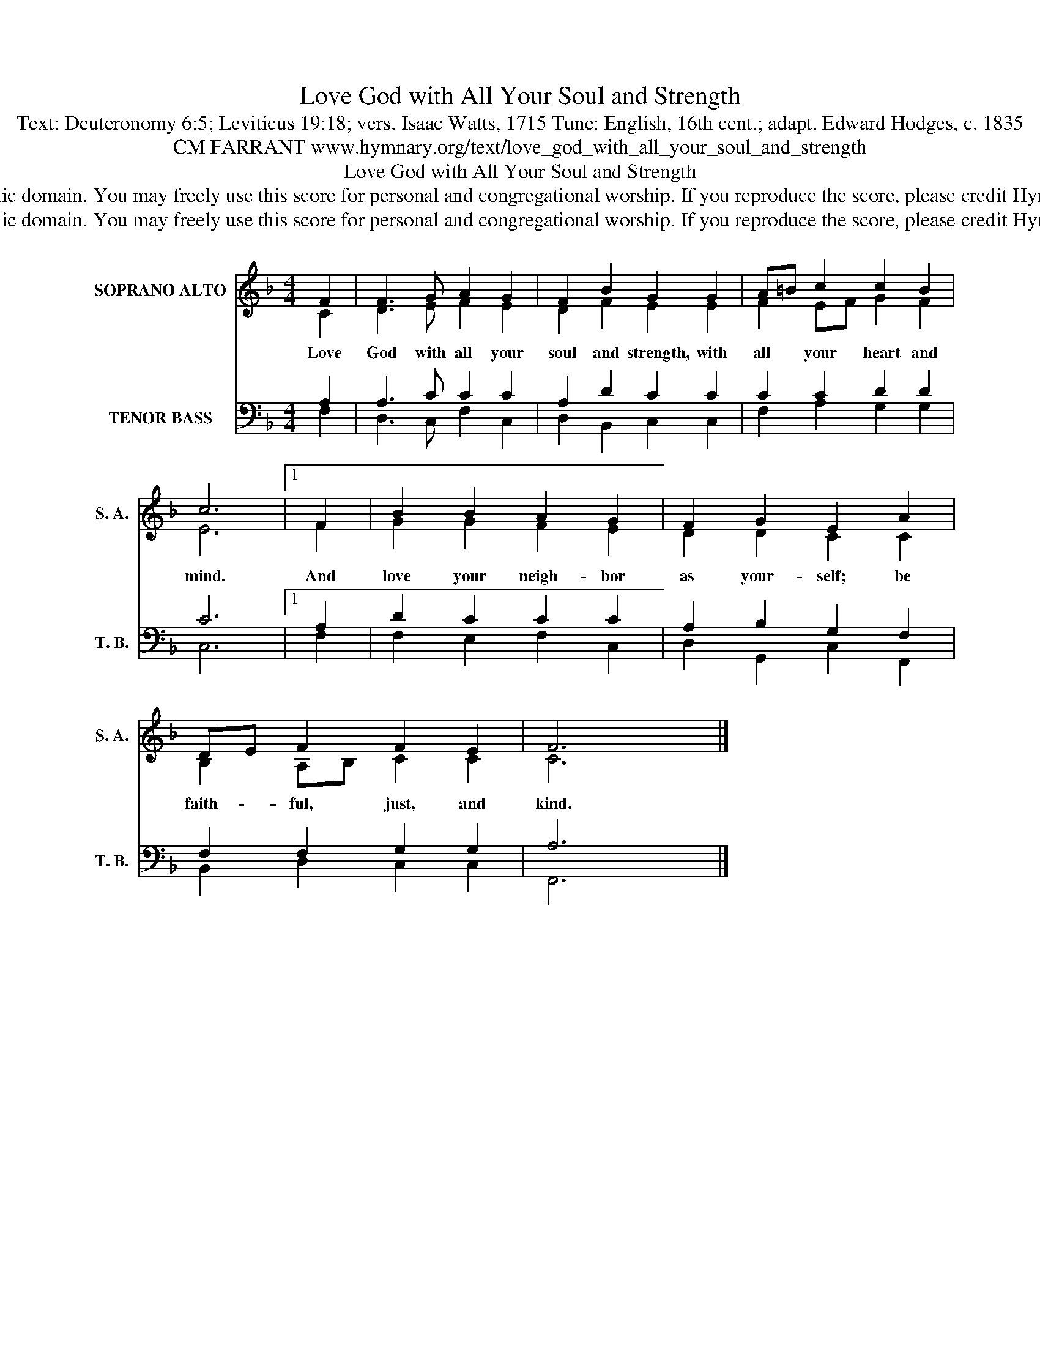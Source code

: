 X:1
T:Love God with All Your Soul and Strength
T:Text: Deuteronomy 6:5; Leviticus 19:18; vers. Isaac Watts, 1715 Tune: English, 16th cent.; adapt. Edward Hodges, c. 1835
T:CM FARRANT www.hymnary.org/text/love_god_with_all_your_soul_and_strength
T:Love God with All Your Soul and Strength
T:This hymn is in the public domain. You may freely use this score for personal and congregational worship. If you reproduce the score, please credit Hymnary.org as the source. 
T:This hymn is in the public domain. You may freely use this score for personal and congregational worship. If you reproduce the score, please credit Hymnary.org as the source. 
Z:This hymn is in the public domain. You may freely use this score for personal and congregational worship. If you reproduce the score, please credit Hymnary.org as the source.
%%score ( 1 2 ) ( 3 4 )
L:1/8
M:4/4
K:F
V:1 treble nm="SOPRANO ALTO" snm="S. A."
V:2 treble 
V:3 bass nm="TENOR BASS" snm="T. B."
V:4 bass 
V:1
 F2 | F3 G A2 G2 | F2 B2 G2 G2 | A=B c2 c2 B2 | c6 |1 F2 | B2 B2 A2 G2 | F2 G2 E2 A2 | %8
w: Love|God with all your|soul and strength, with|all * your heart and|mind.|And|love your neigh- bor|as your- self; be|
 DE F2 F2 E2 | F6 x2 |] %10
w: faith- * ful, just, and|kind.|
V:2
 C2 | D3 E F2 E2 | D2 F2 E2 E2 | F2 EF G2 F2 | E6 |1 F2 | G2 G2 F2 E2 | D2 D2 C2 C2 | %8
 B,2 A,B, C2 C2 | C6 x2 |] %10
V:3
 A,2 | A,3 C C2 C2 | A,2 D2 C2 C2 | C2 C2 D2 D2 | C6 |1 A,2 | D2 C2 C2 C2 | A,2 B,2 G,2 F,2 | %8
 F,2 F,2 G,2 G,2 | A,6 x2 |] %10
V:4
 F,2 | D,3 C, F,2 C,2 | D,2 B,,2 C,2 C,2 | F,2 A,2 G,2 G,2 | C,6 |1 F,2 | F,2 E,2 F,2 C,2 | %7
 D,2 G,,2 C,2 F,,2 | B,,2 D,2 C,2 C,2 | F,,6 x2 |] %10


